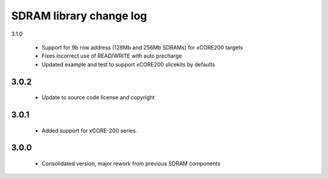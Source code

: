 SDRAM library change log
========================
3.1.0

  * Support for 9b row address (128Mb and 256Mb SDRAMs) for xCORE200 targets
  * Fixes incorrect use of READ/WRITE with auto precharge
  * Updated example and test to support xCORE200 slicekits by defaults

3.0.2
-----

  * Update to source code license and copyright

3.0.1
-----

  * Added support for xCORE-200 series.

3.0.0
-----

  * Consolidated version, major rework from previous SDRAM components

